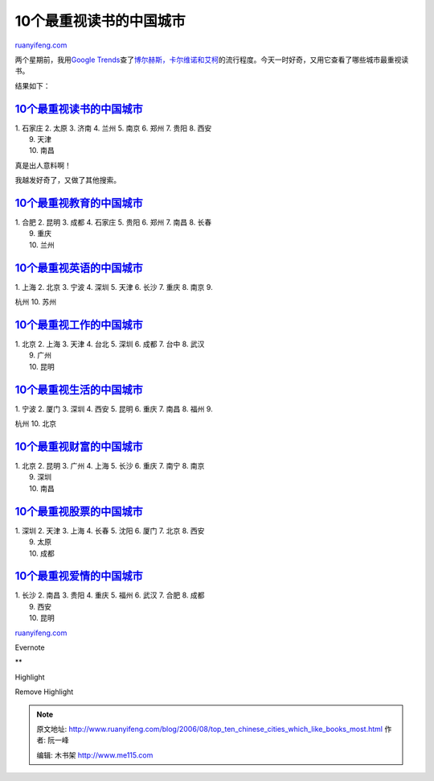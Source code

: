 .. _200608_top_ten_chinese_cities_which_like_books_most:

10个最重视读书的中国城市
===========================================

`ruanyifeng.com <http://www.ruanyifeng.com/blog/2006/08/top_ten_chinese_cities_which_like_books_most.html>`__

两个星期前，我用\ `Google
Trends <http://www.google.com/trends>`__\ 查了\ `博尔赫斯，卡尔维诺和艾柯 <http://www.ruanyifeng.com/blog/2006/07/borgers_calvino_eco.html>`__\ 的流行程度。今天一时好奇，又用它查看了哪些城市最重视读书。

结果如下：

`10个最重视读书的中国城市 <http://www.google.com/trends?q=%E8%AF%BB%E4%B9%A6&ctab=0&geo=all&date=all>`__
~~~~~~~~~~~~~~~~~~~~~~~~~~~~~~~~~~~~~~~~~~~~~~~~~~~~~~~~~~~~~~~~~~~~~~~~~~~~~~~~~~~~~~~~~~~~~~~~~~~~~~~~

| 1. 石家庄 2. 太原 3. 济南 4. 兰州 5. 南京 6. 郑州 7. 贵阳 8. 西安
|  9. 天津
|  10. 南昌

真是出人意料啊！

我越发好奇了，又做了其他搜索。

`10个最重视教育的中国城市 <http://www.google.com/trends?q=%E6%95%99%E8%82%B2&ctab=0&geo=all&date=all>`__
~~~~~~~~~~~~~~~~~~~~~~~~~~~~~~~~~~~~~~~~~~~~~~~~~~~~~~~~~~~~~~~~~~~~~~~~~~~~~~~~~~~~~~~~~~~~~~~~~~~~~~~~

| 1. 合肥 2. 昆明 3. 成都 4. 石家庄 5. 贵阳 6. 郑州 7. 南昌 8. 长春
|  9. 重庆
|  10. 兰州

`10个最重视英语的中国城市 <http://www.google.com/trends?q=%E8%8B%B1%E8%AF%AD&ctab=0&geo=all&date=all>`__
~~~~~~~~~~~~~~~~~~~~~~~~~~~~~~~~~~~~~~~~~~~~~~~~~~~~~~~~~~~~~~~~~~~~~~~~~~~~~~~~~~~~~~~~~~~~~~~~~~~~~~~~

| 1. 上海 2. 北京 3. 宁波 4. 深圳 5. 天津 6. 长沙 7. 重庆 8. 南京 9.
杭州 10. 苏州

`10个最重视工作的中国城市 <http://www.google.com/trends?q=%E5%B7%A5%E4%BD%9C&ctab=0&geo=all&date=all>`__
~~~~~~~~~~~~~~~~~~~~~~~~~~~~~~~~~~~~~~~~~~~~~~~~~~~~~~~~~~~~~~~~~~~~~~~~~~~~~~~~~~~~~~~~~~~~~~~~~~~~~~~~

| 1. 北京 2. 上海 3. 天津 4. 台北 5. 深圳 6. 成都 7. 台中 8. 武汉
|  9. 广州
|  10. 昆明

`10个最重视生活的中国城市 <http://www.google.com/trends?q=%E7%94%9F%E6%B4%BB&ctab=0&geo=all&date=all>`__
~~~~~~~~~~~~~~~~~~~~~~~~~~~~~~~~~~~~~~~~~~~~~~~~~~~~~~~~~~~~~~~~~~~~~~~~~~~~~~~~~~~~~~~~~~~~~~~~~~~~~~~~

| 1. 宁波 2. 厦门 3. 深圳 4. 西安 5. 昆明 6. 重庆 7. 南昌 8. 福州 9.
杭州 10. 北京

`10个最重视财富的中国城市 <http://www.google.com/trends?q=%E8%B4%A2%E5%AF%8C&ctab=0&geo=all&date=all>`__
~~~~~~~~~~~~~~~~~~~~~~~~~~~~~~~~~~~~~~~~~~~~~~~~~~~~~~~~~~~~~~~~~~~~~~~~~~~~~~~~~~~~~~~~~~~~~~~~~~~~~~~~

| 1. 北京 2. 昆明 3. 广州 4. 上海 5. 长沙 6. 重庆 7. 南宁 8. 南京
|  9. 深圳
|  10. 南昌

`10个最重视股票的中国城市 <http://www.google.com/trends?q=%E8%82%A1%E7%A5%A8&ctab=0&geo=all&date=all>`__
~~~~~~~~~~~~~~~~~~~~~~~~~~~~~~~~~~~~~~~~~~~~~~~~~~~~~~~~~~~~~~~~~~~~~~~~~~~~~~~~~~~~~~~~~~~~~~~~~~~~~~~~

| 1. 深圳 2. 天津 3. 上海 4. 长春 5. 沈阳 6. 厦门 7. 北京 8. 西安
|  9. 太原
|  10. 成都

`10个最重视爱情的中国城市 <http://www.google.com/trends?q=%E7%88%B1%E6%83%85&ctab=0&geo=all&date=all>`__
~~~~~~~~~~~~~~~~~~~~~~~~~~~~~~~~~~~~~~~~~~~~~~~~~~~~~~~~~~~~~~~~~~~~~~~~~~~~~~~~~~~~~~~~~~~~~~~~~~~~~~~~

| 1. 长沙 2. 南昌 3. 贵阳 4. 重庆 5. 福州 6. 武汉 7. 合肥 8. 成都
|  9. 西安
|  10. 昆明

`ruanyifeng.com <http://www.ruanyifeng.com/blog/2006/08/top_ten_chinese_cities_which_like_books_most.html>`__

Evernote

**

Highlight

Remove Highlight

.. note::
    原文地址: http://www.ruanyifeng.com/blog/2006/08/top_ten_chinese_cities_which_like_books_most.html 
    作者: 阮一峰 

    编辑: 木书架 http://www.me115.com